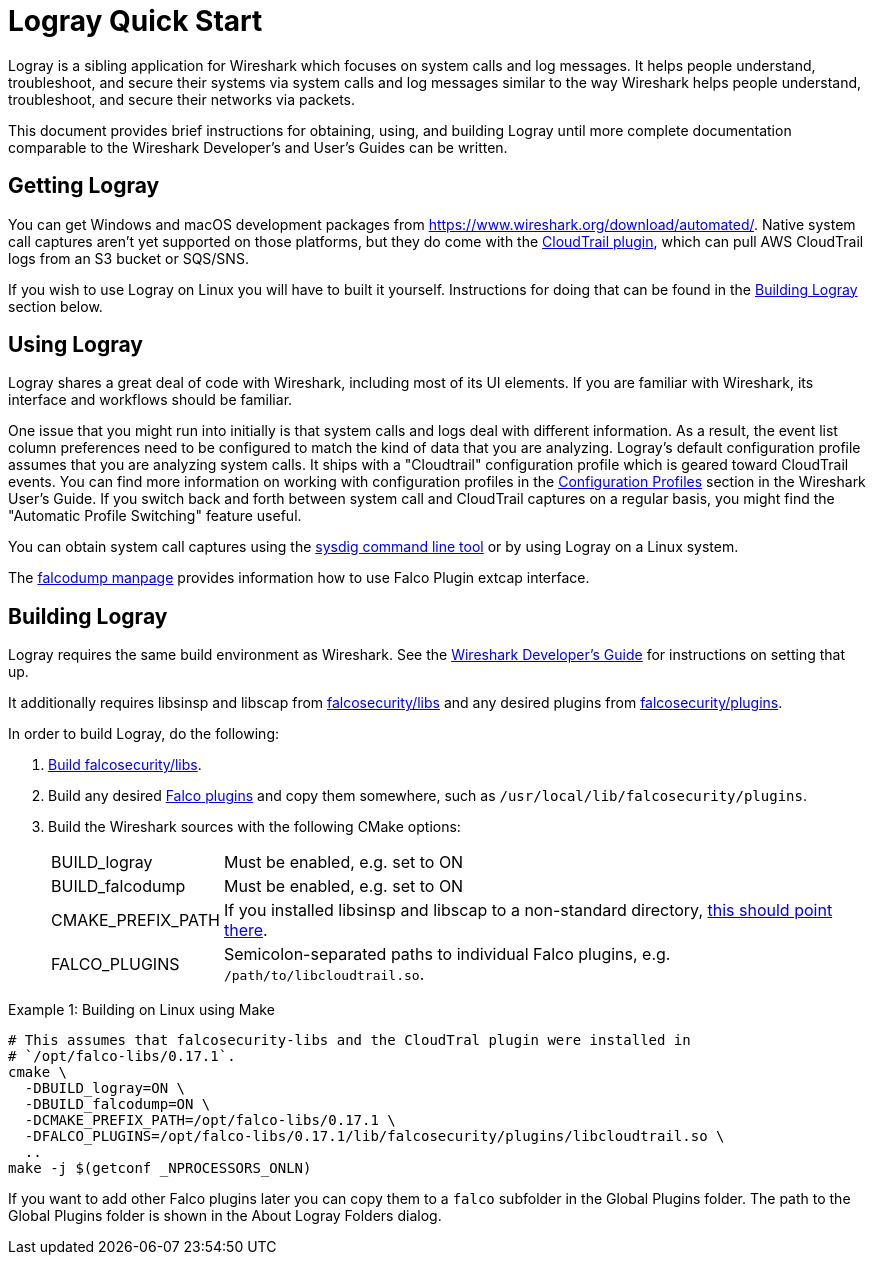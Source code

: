 = Logray Quick Start

Logray is a sibling application for Wireshark which focuses on system calls and log messages.
It helps people understand, troubleshoot, and secure their systems via system calls and log messages similar to the way Wireshark helps people understand, troubleshoot, and secure their networks via packets.

This document provides brief instructions for obtaining, using, and building Logray until more complete documentation comparable to the Wireshark Developer’s and User’s Guides can be written.

== Getting Logray

You can get Windows and macOS development packages from https://www.wireshark.org/download/automated/.
Native system call captures aren't yet supported on those platforms, but they do come with the https://github.com/falcosecurity/plugins/blob/main/plugins/cloudtrail/README.md[CloudTrail plugin], which can pull AWS CloudTrail logs from an S3 bucket or SQS/SNS.

If you wish to use Logray on Linux you will have to built it yourself.
Instructions for doing that can be found in the <<building_logray,Building Logray>> section below.

== Using Logray

Logray shares a great deal of code with Wireshark, including most of its UI elements.
If you are familiar with Wireshark, its interface and workflows should be familiar.

One issue that you might run into initially is that system calls and logs deal with different information.
As a result, the event list column preferences need to be configured to match the kind of data that you are analyzing.
Logray's default configuration profile assumes that you are analyzing system calls.
It ships with a "Cloudtrail" configuration profile which is geared toward CloudTrail events.
You can find more information on working with configuration profiles in the https://www.wireshark.org/docs/wsug_html_chunked/ChCustConfigProfilesSection.html[Configuration Profiles] section in the Wireshark User's Guide.
If you switch back and forth between system call and CloudTrail captures on a regular basis, you might find the "Automatic Profile Switching" feature useful.

You can obtain system call captures using the https://github.com/draios/sysdig[sysdig command line tool] or by using Logray on a Linux system.

The https://gitlab.com/wireshark/wireshark/-/blob/master/doc/falcodump.adoc[falcodump manpage] provides information how to use Falco Plugin extcap interface.

== Building Logray[[building_logray]]

Logray requires the same build environment as Wireshark.
See the https://www.wireshark.org/docs/wsdg_html_chunked/[Wireshark Developer’s Guide] for instructions on setting that up.

It additionally requires libsinsp and libscap from https://github.com/falcosecurity/libs/[falcosecurity/libs] and any desired plugins from https://github.com/falcosecurity/plugins/[falcosecurity/plugins].

In order to build Logray, do the following:

1. https://falco.org/docs/getting-started/source/[Build falcosecurity/libs].

2. Build any desired https://github.com/falcosecurity/plugins/[Falco plugins] and copy them somewhere, such as `/usr/local/lib/falcosecurity/plugins`.

3. Build the Wireshark sources with the following CMake options:
+
--
[horizontal]
BUILD_logray:: Must be enabled, e.g. set to ON
BUILD_falcodump:: Must be enabled, e.g. set to ON
CMAKE_PREFIX_PATH:: If you installed libsinsp and libscap to a non-standard directory, https://cmake.org/cmake/help/latest/variable/CMAKE_PREFIX_PATH.html[this should point there].
FALCO_PLUGINS:: Semicolon-separated paths to individual Falco plugins, e.g. `/path/to/libcloudtrail.so`.
--

.Example 1: Building on Linux using Make
[sh]
----
# This assumes that falcosecurity-libs and the CloudTral plugin were installed in
# `/opt/falco-libs/0.17.1`.
cmake \
  -DBUILD_logray=ON \
  -DBUILD_falcodump=ON \
  -DCMAKE_PREFIX_PATH=/opt/falco-libs/0.17.1 \
  -DFALCO_PLUGINS=/opt/falco-libs/0.17.1/lib/falcosecurity/plugins/libcloudtrail.so \
  ..
make -j $(getconf _NPROCESSORS_ONLN)
----


If you want to add other Falco plugins later you can copy them to a `falco` subfolder in the Global Plugins folder. The path to the Global Plugins folder is shown in the About Logray Folders dialog.
